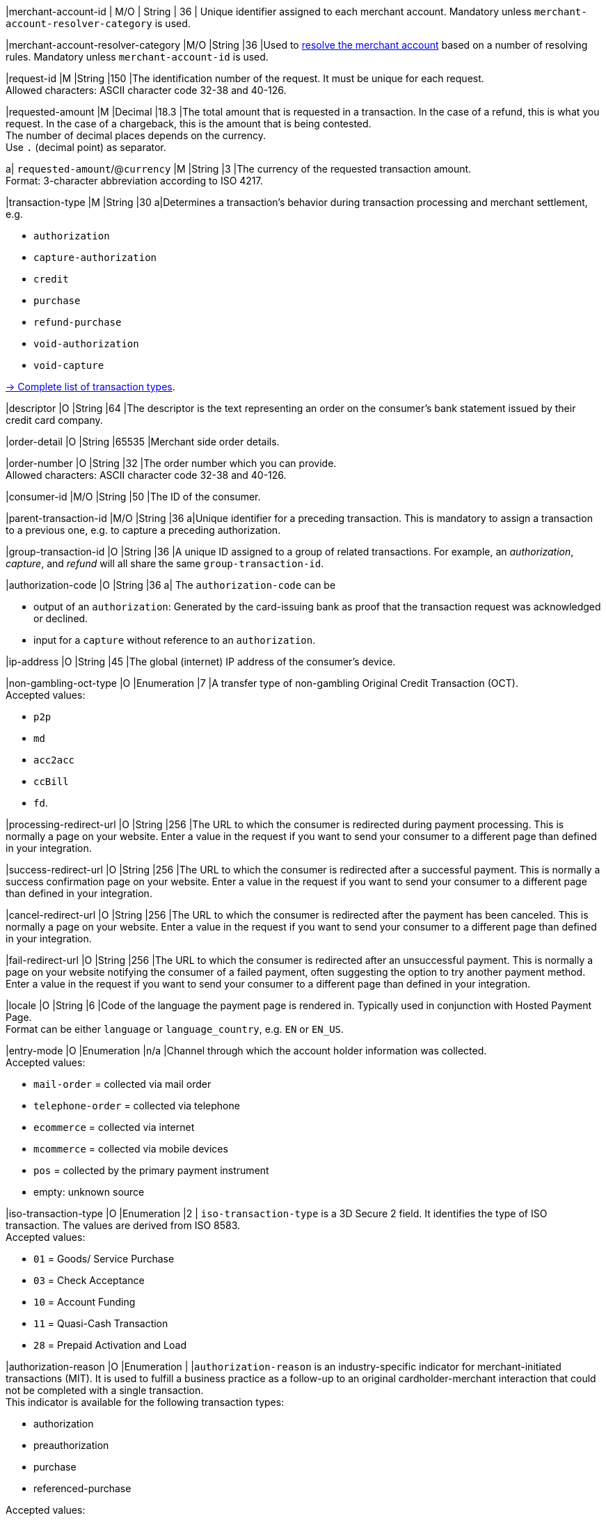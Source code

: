 // This include file requires the shortcut {listname} in the link, as this include file is used in different environments.
// The shortcut guarantees that the target of the link remains in the current environment.

// tag::pm-base[]
// tag::cc-base[]

|merchant-account-id 
| M/O 
| String 
| 36 
| Unique identifier assigned to each merchant account. 
Mandatory unless ``merchant-account-resolver-category`` is used.

|merchant-account-resolver-category 
|M/O 
|String 
|36 
|Used to <<GeneralPlatformFeatures_ResolverCategoryCode, resolve the merchant account>> based on a number of resolving rules. Mandatory unless ``merchant-account-id`` is used.

|request-id 
|M 
|String 
|150 
|The identification number of the request. It must be unique for each request. +
Allowed characters: ASCII character code 32-38 and 40-126.

|requested-amount 
|M 
|Decimal 
|18.3 
|The total amount that is requested in a transaction. In the case of a refund, this is what you request. In the case of a chargeback, this is the amount that is being contested. +
The number of decimal places depends on the currency. +
Use ``.`` (decimal point) as separator.

a| ``requested-amount``/@``currency``
|M 
|String 
|3 
|The currency of the requested transaction amount. +
Format: 3-character abbreviation according to ISO 4217.

|transaction-type 
|M 
|String 
|30 
a|Determines a transaction's behavior during transaction processing and merchant settlement, e.g. +

* ``authorization``
* ``capture-authorization``
* ``credit``
* ``purchase``
* ``refund-purchase``
* ``void-authorization``
* ``void-capture`` +

//-

<<AppendixB, -> Complete list of transaction types>>.

|descriptor 
|O 
|String 
|64 
|The descriptor is the text representing an order on the consumer's bank statement issued by their credit card company. 

|order-detail 
|O 
|String 
|65535 
|Merchant side order details.

|order-number 
|O 
|String 
|32 
|The order number which you can provide. +
Allowed characters: ASCII character code 32-38 and 40-126.

|consumer-id  
|M/O
|String 
|50 
|The ID of the consumer. 


|parent-transaction-id 
|M/O 
|String 
|36 
a|Unique identifier for a preceding transaction. This is mandatory to assign a transaction to a previous one, e.g. to capture a preceding authorization. 

|group-transaction-id 
|O 
|String 
|36 
|A unique ID assigned to a group of related transactions. For example, an _authorization_, _capture_, and _refund_ will all share the same ``group-transaction-id``.

|authorization-code 
|O 
|String 
|36 
a| The ``authorization-code`` can be

* output of an ``authorization``: Generated by the card-issuing bank as proof that the transaction request was acknowledged or declined.
* input for a ``capture`` without reference to an ``authorization``.

//-

|ip-address 
|O 
|String 
|45 
|The global (internet) IP address of the consumer's device.

|non-gambling-oct-type 
|O 
|Enumeration 
|7 
|A transfer type of non-gambling Original Credit Transaction (OCT). +
Accepted values: +

* ``p2p`` 
* ``md`` 
* ``acc2acc`` 
* ``ccBill`` 
* ``fd``.

//-

|processing-redirect-url 
|O 
|String 
|256 
|The URL to which the consumer is redirected during payment processing. This is normally a page on your website. Enter a value in the request if you want to send your consumer to a different page than defined in your integration. 

|success-redirect-url 
|O 
|String 
|256 
|The URL to which the consumer is redirected after a successful payment. This is normally a success confirmation page on your website. Enter a value in the request if you want to send your consumer to a different page than defined in your integration. 

|cancel-redirect-url 
|O 
|String 
|256 
|The URL to which the consumer is redirected after the payment has been canceled. This is normally a page on your website. Enter a value in the request if you want to send your consumer to a different page than defined in your integration. 

|fail-redirect-url 
|O	
|String
|256	
|The URL to which the consumer is redirected after an unsuccessful payment. This is normally a page on your website notifying the consumer of a failed payment, often suggesting the option to try another payment method. Enter a value in the request if you want to send your consumer to a different page than defined in your integration. 

|locale 
|O 
|String 
|6 
|Code of the language the payment page is rendered in. Typically used in conjunction with Hosted Payment Page. +
Format can be either ``language`` or ``language_country``, e.g. ``EN`` or ``EN_US``. +
// Accepted countries: ``CZ``, ``DA``, ``EN``, ``DE``,
//``ES``, ``FI``, ``FR``, ``IT``, ``NL``, ``PL``, ``GR``, ``RO``, ``RU``, ``SV``, and ``TR``.

|entry-mode	
|O 
|Enumeration 
|n/a 
|Channel through which the account holder information was collected. +
Accepted values: +

* ``mail-order`` = collected via mail order +
* ``telephone-order`` = collected via telephone +
* ``ecommerce`` = collected via internet +
* ``mcommerce`` = collected via mobile devices +
* ``pos`` = collected by the primary payment instrument +
* empty: unknown source

//-

// tag::three-ds[]

|iso-transaction-type 
|O 
|Enumeration 
|2 
| ``iso-transaction-type`` is a 3D Secure 2 field. It identifies the type of ISO transaction. The values are derived from ISO 8583. +
Accepted values: +

* ``01`` = Goods/ Service Purchase +
* ``03`` = Check Acceptance +
* ``10`` = Account Funding +
* ``11`` = Quasi-Cash Transaction +
* ``28`` = Prepaid Activation and Load 

|authorization-reason
|O
|Enumeration
|
|``authorization-reason`` is an industry-specific indicator for merchant-initiated transactions (MIT). It is used to fulfill a business practice as a follow-up to an original cardholder-merchant interaction that could not be completed with a single transaction. +
This indicator is available for the following transaction types: +

* authorization
* preauthorization 
* purchase 
* referenced-purchase +

Accepted values: +

* ``resubmission`` = an indicator used when the original purchase took place, but the authorization was not executed at the time the goods or services were provided.
* ``delayed-charges`` = an indicator for an additional account charge performed after the original services have been provided. It is typically used by hotels, cruise lines and vehicle rental services.
* ``reauthorization`` = an indicator used in the event of a purchase made after the original purchase in different specific conditions. It is typically found in delayed/split shipments and extended stays/rentals scenarios. 
* ``no-show`` =  an indicator enabling you to charge for services that the consumer agreed to purchase, but failed to fulfill the agreement terms.
* ``deferred-authorization`` = an indicator for cases when an authorization is completed at a later time, after the initial authorization failed/was delayed due to connectivity, system issues or other technical limitations.

//-

5+|<<{listname}_request_accountholder, account-holder>>

// end::three-ds[]

5+|<<{listname}_request_airlineindustry, airline-industry>>

// tag::three-ds[]

5+|<<{listname}_request_browser, browser>>

5+|<<{listname}_request_card, card>>

// end::three-ds[]

5+|<<{listname}_request_cardtoken, card-token>>

// end::pm-base[]

5+|<<{listname}_request_creditsenderdata, credit-sender-data>>

// tag::pm-base[]

5+|<<{listname}_request_cruiseindustry, cruise-industry>>

5+|<<{listname}_request_customfield, custom-fields.custom-field>>

5+|<<{listname}_request_device, ``device``>>

5+|<<{listname}_request_notification, notifications.notification>>

5+|<<{listname}_request_orderitem, order-items.order-item>>

5+|<<{listname}_request_paymentmethod, payment-methods.payment-method>>

// tag::three-ds[]

5+|<<{listname}_request_periodic, periodic>>

5+|<<{listname}_request_riskinfo, risk-info>>

5+|<<{listname}_request_shipping, shipping>> 

// end::three-ds[]

// end::pm-base[]

5+|<<{listname}_request_submerchantinfo, sub-merchant-info>>

// tag::three-ds[]

// tag::pm-base[]

5+|<<{listname}_request_threed, three-d>>

// end::pm-base[]

// end::three-ds[]

// end::cc-base[]



//-
